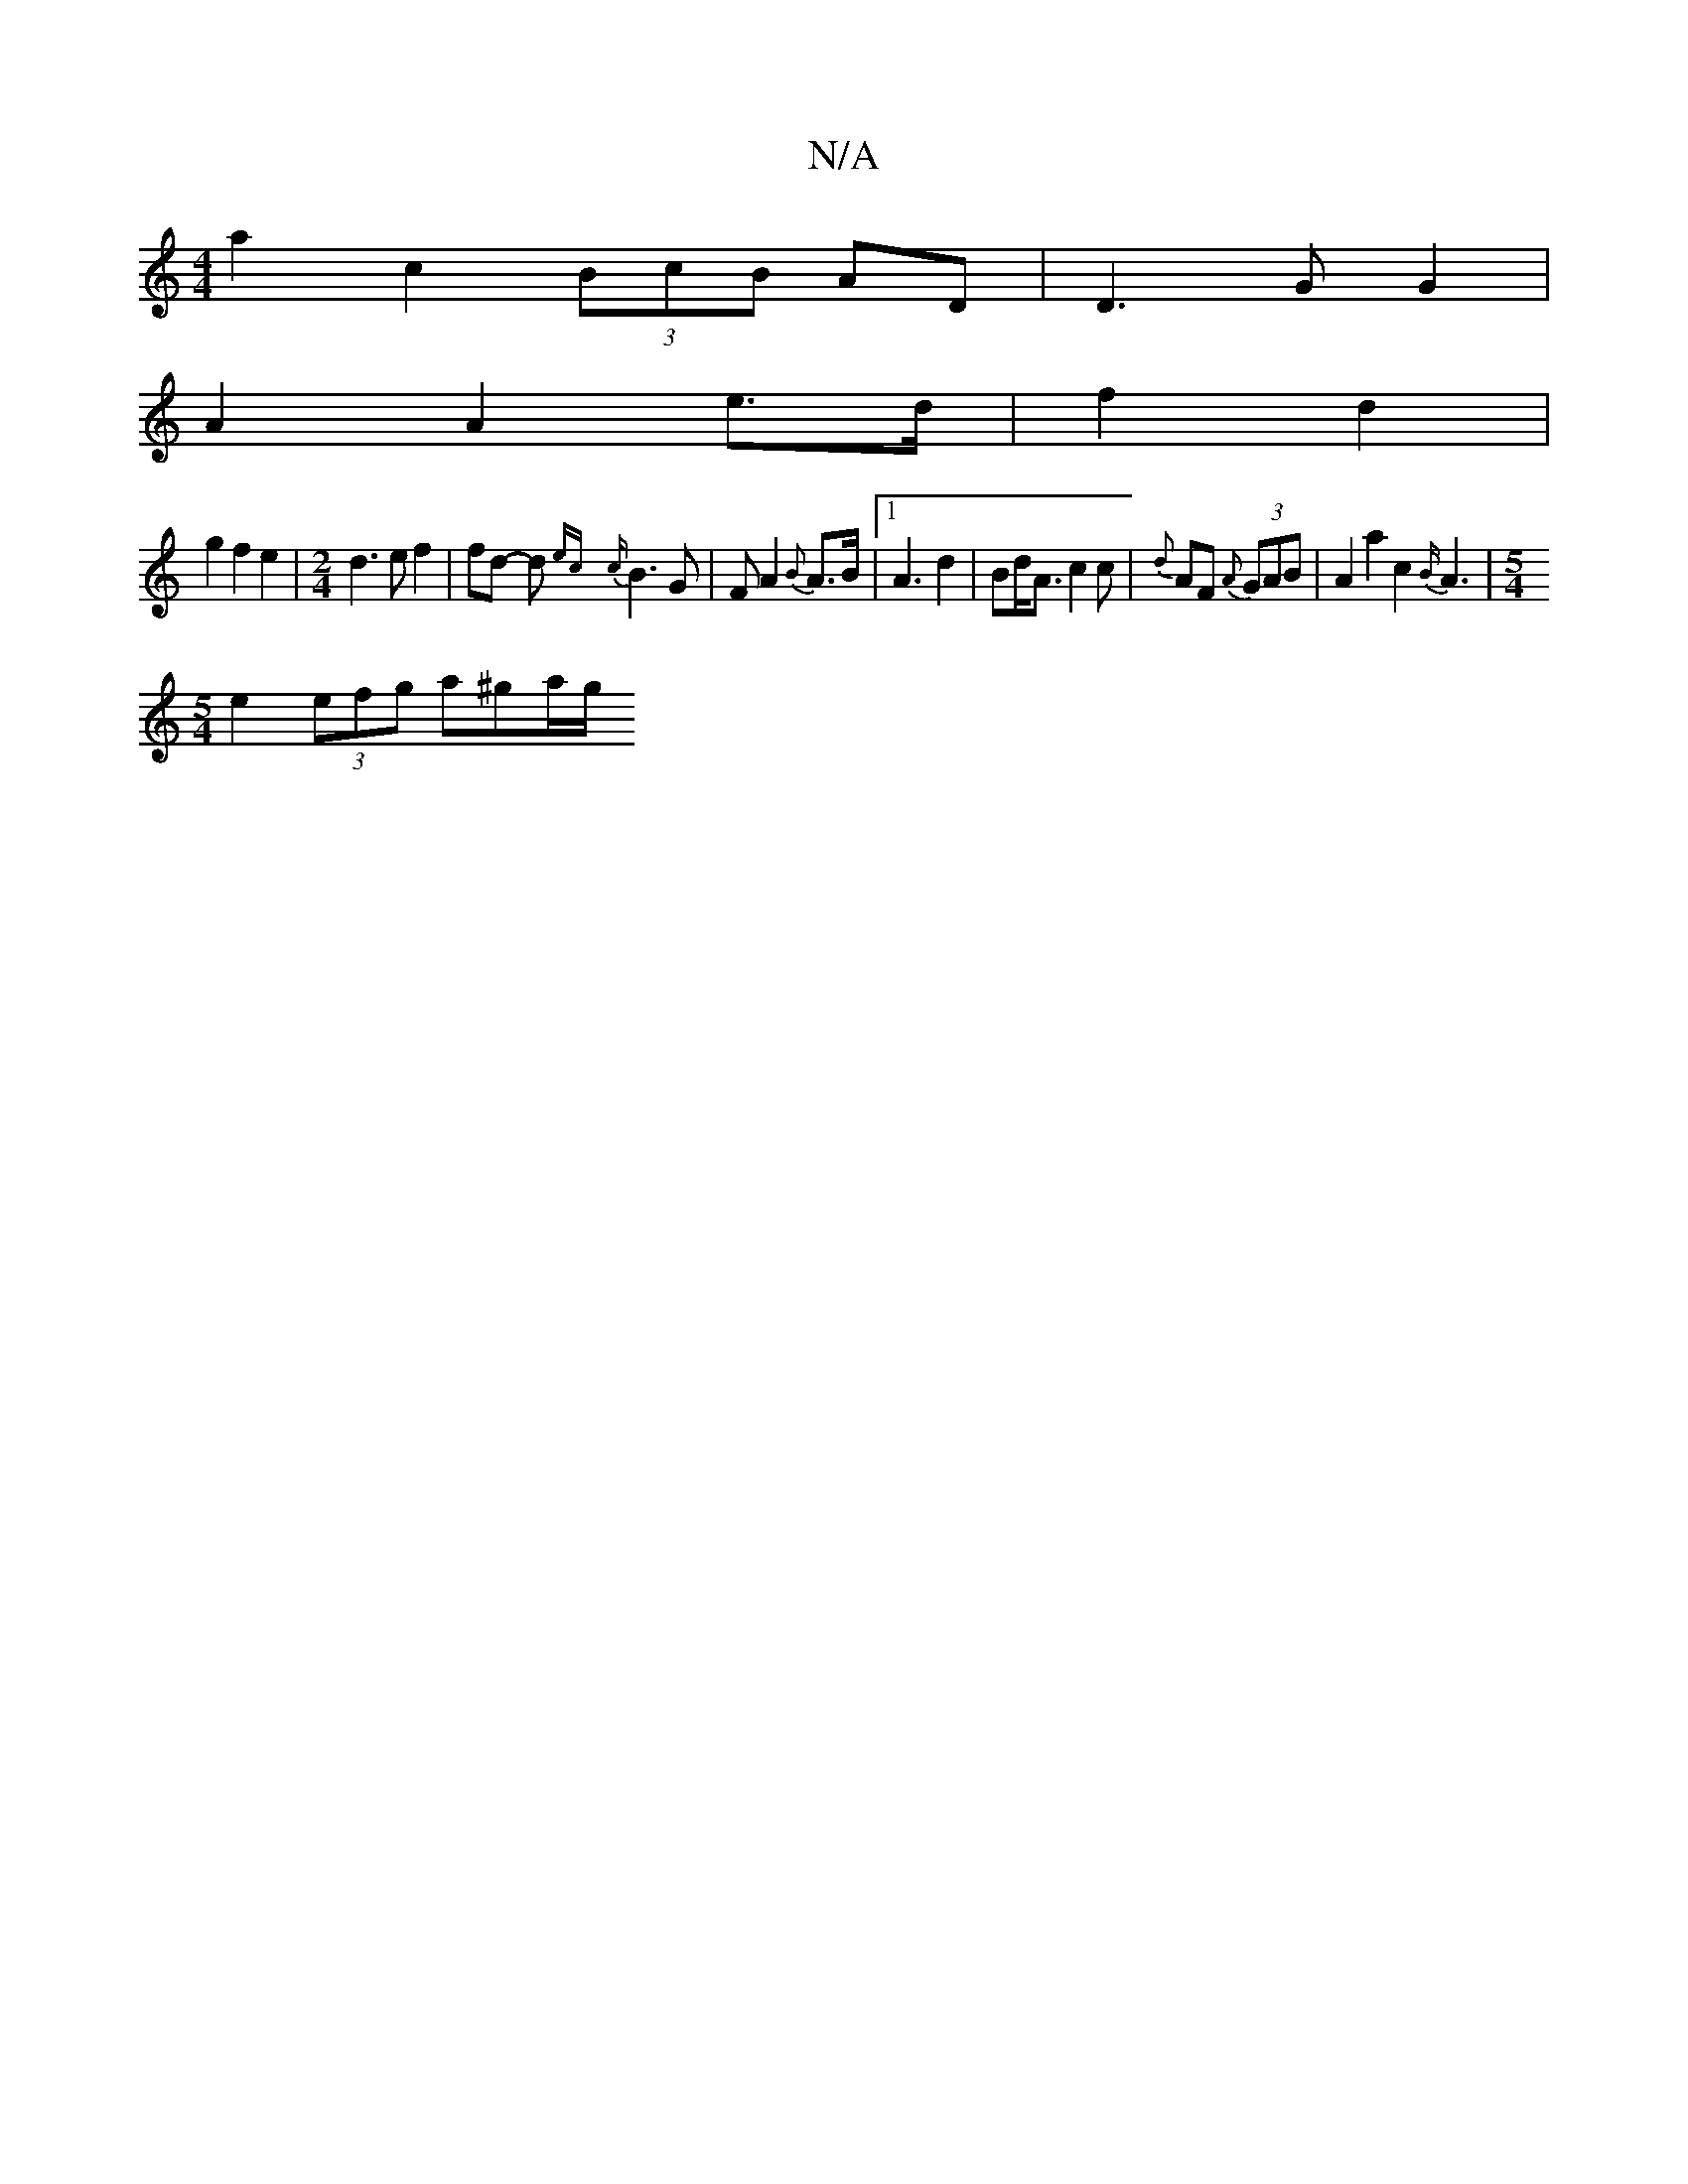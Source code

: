 X:1
T:N/A
M:4/4
R:N/A
K:Cmajor
 a2 c2 (3BcB AD | D3 G G2 |
A2 A2 e>d | f2 d2 |
g2 f2 e2| [M:2/4] d3e f2 | fd -d {ec}{c}B3 G| FA2 {B}A3/2B/2|1 A3d2 | Bd<A c2 c | {d}AF {A}(3GAB | A2 a2 c2 {B/}A3 | [M:5/4
e2 (3efg a^ga/2g/2
[V:1/2GA 